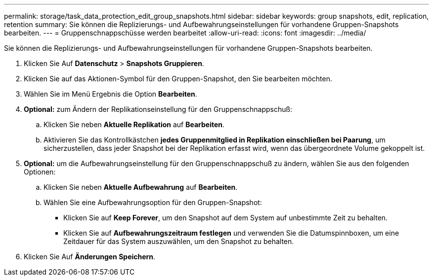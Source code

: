 ---
permalink: storage/task_data_protection_edit_group_snapshots.html 
sidebar: sidebar 
keywords: group snapshots, edit, replication, retention 
summary: Sie können die Replizierungs- und Aufbewahrungseinstellungen für vorhandene Gruppen-Snapshots bearbeiten. 
---
= Gruppenschnappschüsse werden bearbeitet
:allow-uri-read: 
:icons: font
:imagesdir: ../media/


[role="lead"]
Sie können die Replizierungs- und Aufbewahrungseinstellungen für vorhandene Gruppen-Snapshots bearbeiten.

. Klicken Sie Auf *Datenschutz* > *Snapshots Gruppieren*.
. Klicken Sie auf das Aktionen-Symbol für den Gruppen-Snapshot, den Sie bearbeiten möchten.
. Wählen Sie im Menü Ergebnis die Option *Bearbeiten*.
. *Optional:* zum Ändern der Replikationseinstellung für den Gruppenschnappschuß:
+
.. Klicken Sie neben *Aktuelle Replikation* auf *Bearbeiten*.
.. Aktivieren Sie das Kontrollkästchen *jedes Gruppenmitglied in Replikation einschließen bei Paarung*, um sicherzustellen, dass jeder Snapshot bei der Replikation erfasst wird, wenn das übergeordnete Volume gekoppelt ist.


. *Optional:* um die Aufbewahrungseinstellung für den Gruppenschnappschuß zu ändern, wählen Sie aus den folgenden Optionen:
+
.. Klicken Sie neben *Aktuelle Aufbewahrung* auf *Bearbeiten*.
.. Wählen Sie eine Aufbewahrungsoption für den Gruppen-Snapshot:
+
*** Klicken Sie auf *Keep Forever*, um den Snapshot auf dem System auf unbestimmte Zeit zu behalten.
*** Klicken Sie auf *Aufbewahrungszeitraum festlegen* und verwenden Sie die Datumspinnboxen, um eine Zeitdauer für das System auszuwählen, um den Snapshot zu behalten.




. Klicken Sie Auf *Änderungen Speichern*.

